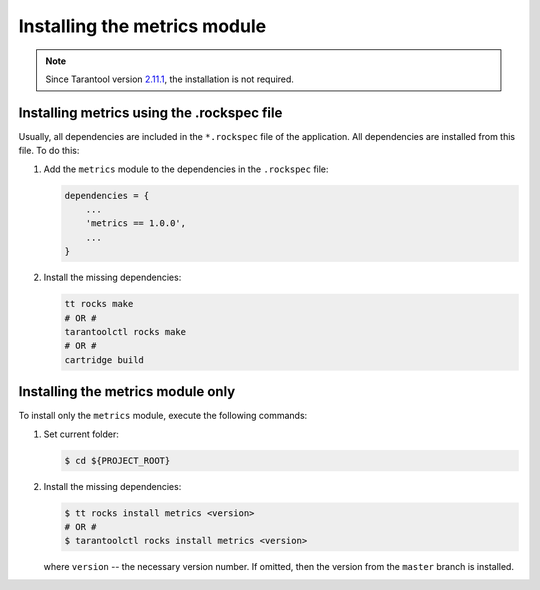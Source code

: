 ..  _install:

Installing the metrics module
=============================

..  note::

    Since Tarantool version `2.11.1 <https://github.com/tarantool/tarantool/releases/tag/2.11.1>`__,
    the installation is not required.

..  _install-rockspec:

Installing metrics using the .rockspec file
-------------------------------------------

Usually, all dependencies are included in the ``*.rockspec`` file of the application.
All dependencies are installed from this file. To do this:

#.  Add the ``metrics`` module to the dependencies in the ``.rockspec`` file:

    ..  code-block:: lua

        dependencies = {
            ...
            'metrics == 1.0.0',
            ...
        }

#.  Install the missing dependencies:

    ..  code-block:: shell

        tt rocks make
        # OR #
        tarantoolctl rocks make
        # OR #
        cartridge build

.. _install-metrics_only:

Installing the metrics module only
----------------------------------

To install only the ``metrics`` module, execute the following commands:

#.  Set current folder:

    .. code-block:: shell

        $ cd ${PROJECT_ROOT}

#.  Install the missing dependencies:

    .. code-block:: shell

        $ tt rocks install metrics <version>
        # OR #
        $ tarantoolctl rocks install metrics <version>

    where ``version`` -- the necessary version number. If omitted, then the version from the
    ``master`` branch is installed.
